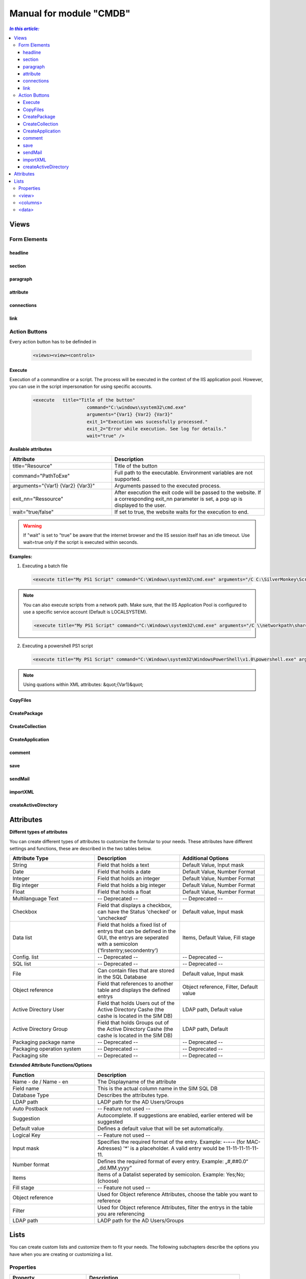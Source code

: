Manual for module "CMDB"
=============================================================

.. contents:: *In this article:*
  :local:
  :depth: 3


************************************************************************************
Views
************************************************************************************

===============
Form Elements
===============

------------------
headline
------------------

------------------
section
------------------

------------------
paragraph
------------------

------------------
attribute
------------------


------------------
connections
------------------

------------------
link
------------------



===============
Action Buttons
===============

Every action button has to be definded in 

 .. code-block:: xml

  <views><view><controls>

------------------
Execute
------------------

Execution of a commandline or a script. The process will be executed in the context of the IIS application pool.
However, you can use in the script impersonation for using specific accounts.


 .. code-block:: console 

   <execute   title="Title of the button" 
                       command="C:\windows\system32\cmd.exe"
                       arguments="{Var1} {Var2} {Var3}"
                       exit_1="Execution was sucessfully processed."
                       exit_2="Error while execution. See log for details."
                       wait="true" />

**Available attributes**

.. csv-table:: 
   :header: "Attribute","Description"
   :widths: 40,60

   "title=""Resource""", "Title of the button"
   "command=""PathToExe""", "Full path to the executable. Environment variables are not supported."
   "arguments=""{Var1} {Var2} {Var3}""", "Arguments passed to the executed process."
   "exit_nn=""Ressource""", "After execution the exit code will be passed to the website. If a corresponding exit_nn parameter is set, a pop up is displayed to the user."
   "wait=""true/false""", "If set to true, the website waits for the execution to end."

.. warning:: If "wait" is set to "true" be aware that the internet browser and the IIS session itself has an idle timeout. Use wait=true only if the script is executed within seconds.  

**Examples:**

1. Executing a batch file

 .. code-block:: xml 

   <execute title="My PS1 Script" command="C:\Windows\system32\cmd.exe" arguments="/C C:\SilverMonkey\Scripts\MyFirstscript.cmd {ID}" wait="false" />

.. note:: You can also execute scripts from a network path. Make sure, that the IIS Application Pool is configured to use a specific service account (Default is LOCALSYSTEM).

 .. code-block:: xml 

   <execute title="My PS1 Script" command="C:\Windows\system32\cmd.exe" arguments="/C \\networkpath\share\scripts\myscript.cmd {ID}" wait="false" />


2. Executing a powershell PS1 script

 .. code-block:: xml 

   <execute title="My PS1 Script" command="C:\Windows\system32\WindowsPowerShell\v1.0\powershell.exe" arguments="C:\SilverMonkey\Scripts\MyFirstscript.ps1 -PackagingJobId {ID} -OtherParam &quot;{Var1}&quot;" wait="false" />

.. note:: Using quations within XML attributes: &quot;{Var1}&quot; 


------------------
CopyFiles
------------------

------------------
CreatePackage
------------------

------------------
CreateCollection
------------------


------------------
CreateApplication
------------------

------------------
comment
------------------

------------------
save
------------------

------------------
sendMail
------------------

------------------
importXML
------------------

----------------------
createActiveDirectory
----------------------






************************************************************************************
Attributes
************************************************************************************

**Differnt types of attributes**

You can create different types of attributes to customize the formular to your needs. These attributes have different settings and functions, these are described in the two tables below.

.. csv-table::
   :header: "Attribute Type","Description", "Additional Options"
   :widths: 40,40,40


   "String", "Field that holds a text", "Default Value, Input mask"
   "Date", "Field that holds a date", "Default Value, Number Format"
   "Integer", "Field that holds an integer", "Default Value, Number Format"
   "Big integer", "Field that holds a big integer", "Default Value, Number Format"
   "Float", "Field that holds a float", "Default Value, Number Format"
   "Multilanguage Text", "-- Deprecated -- ", "-- Deprecated -- "
   "Checkbox", "Field that displays a checkbox, can have the Status 'checked' or 'unchecked'", "Default value, Input mask"
   "Data list", "Field that holds a fixed list of entrys that can be defined in the GUI, the entrys are seperated with a semicolon ('firstentry;secondentry')", "Items, Default Value, Fill stage"
   "Config. list", "-- Deprecated --", "-- Deprecated --"
   "SQL list", "-- Deprecated --", "-- Deprecated --"
   "File", "Can contain files that are stored in the SQL Database", "Default value, Input mask"
   "Object reference", "Field that references to another table and displays the defined entrys", "Object reference, Filter, Default value"
   "Active Directory User", "Field that holds Users out of the Active Directory Cashe (the cashe is located in the SIM DB)", "LDAP path, Default value"
   "Active Directory Group", "Field that holds Groups out of the Active Directory Cashe (the cashe is located in the SIM DB)", "LDAP path, Default"
   "Packaging package name", "-- Deprecated --", "-- Deprecated --"
   "Packaging operation system", "-- Deprecated --", "-- Deprecated --"
   "Packaging site", "-- Deprecated --", "-- Deprecated --"

**Extended Attribute Functions/Options**

.. csv-table:: 
   :header: "Function","Description"
   :widths: 40,80

   "Name - de / Name - en", "The Displayname of the attribute"
   "Field name", "This is the actual column name in the SIM SQL DB"
   "Database Type", "Describes the attributes type."
   "LDAP path", "LADP path for the AD Users/Groups"
   "Auto Postback", "-- Feature not used --"
   "Suggestion", "Autocomplete. If suggestions are enabled, earlier entered will be suggested"
   "Default value","Defines a default value that will be set automatically."
   "Logical Key", "-- Feature not used --"
   "Input mask","Specifies the required format of the entry. Example: **-**-**-**-**-** (for MAC-Adresses) '*' is a placeholder. A valid entry would be 11-11-11-11-11-11."
   "Number format", "Defines the required format of every entry. Example: „#,##0.0“ „dd.MM.yyyy“"
   "Items", "Items of a Datalist seperated by semicolon. Example: Yes;No;(choose)"
   "Fill stage", "-- Feature not used --"
   "Object reference", "Used for Object reference Attributes, choose the table you want to reference"
   "Filter", "Used for Object reference Attributes, filter the entrys in the table you are referencing"
   "LDAP path", "LADP path for the AD Users/Groups"



************************************************************************************
Lists
************************************************************************************

You can create custom lists and customize them to fit your needs. The following subchapters describe the options you have when you are creating or customizing a list. 

===================
Properties
===================

.. csv-table:: 
   :header: "Property","Description"
   :widths: 40,80

   "Design", "Choose between List and Formular initially"
   "Name - de / Name - en", "The Displayname of the list"
   "Sort order", "Choose where in the Drop Down the choosen list is displayed"
   "Roles", "Choose wich roles can see the list"
   "Definition", "The Definition of the list"


Example List:

 .. code-block:: xml 

   <view splitterWidth="550" 
            detailView="Paketdetails PackWF" 
            newLink="" 
            viewPane="false" 
            refresh="true" 
            excelExport="true" 
            importExport="false"
            popUp="1100,800"> 

   <columns>
        <column field="ClientCode"  width="70" />
        <column field="RequestID"  width="70" />
        <column field="RequestReference"  width="70" />
        <column field="SysStatus"  width="180" />
        <column field="RequestManufacturerName"  width="200" />
        <column field="RequestProductName"  width="200" />
        <column field="RequestProductVersion"  width="100" />
        <column field="PackagingPackageName"  width="-1" />
        <column field="PackageSWGroups"  width="200" />
   </columns>

   <data>
        <condition> ({search}='' OR PackageProductName like {search} OR ClientCode like {search} OR RequestReference like {search} OR RequestID like {search}) </condition>
   </data>
   </view>

======================================
   <view>
======================================

**Parameters**

.. csv-table::
   :header: "View Options","Description"
   :widths: 40,80

   "splitterWidth", "Width of the splitter shown in list form. (in pixels)"
   "detailView- de / Name - en", "Specifying the form name that is to be used for the detailed representation of a list form."
   "newLink", "Construction of new objects in a list. The “Detailed view“ is used as detail form"
   "viewPane", "If this value is set to “false“, the selection is displayed as a drop-down list."
   "refresh", "Display update function in list view"
   "excelExport", "Display excel export function in list view"
   "importExport", "Display import/export function in list view"
   "popUp", "By specifying a popup window size in the format “width, height“, a list view opens choosen entries in a new window e.g .: “800,600“"


======================================
   <columns>
======================================

Columns represent Attributes and are used to display their values in a list. You can see the syntax in the code-block at the start of this section.

.. csv-table::
   :header: "Column Options","Description"
   :widths: 40,80

   "Column field", "The fieldname of the attribute to be displayed "
   "width", "the width of the column "

======================================
   <data> 
======================================

In the <data> section you can define the initial search condition for the displayed list objects. You can also define in which attributes to search.

The highlighted part in the following code block causes the website to display just the entries that posses a value like 'john doe' in the attributes IssueEditor, Requestor or qualityinspector.

 .. code-block:: xml 
   :emphasize-lines: 4

   <condition>
      ({search}='' OR IssueID like {search} OR Title like {search})
   AND 
      (IssueEditor like '%John Doe%' OR Requestor like '%John Doe%' OR qualityinspector like '%John Doe%')
   </condition>

The next highlighted part in the code block defines that the list search associated with that list, will search in the attributes IssueID or Title.

 .. code-block:: xml 
   :emphasize-lines: 2

   <condition>
      ({search}='' OR IssueID like {search} OR Title like {search})
   AND 
      (IssueEditor like '%John Doe%' OR Requestor like '%John Doe%' OR qualityinspector like '%John Doe%')
   </condition>

You can define very specific filters and conditions with TSQL in lists. 